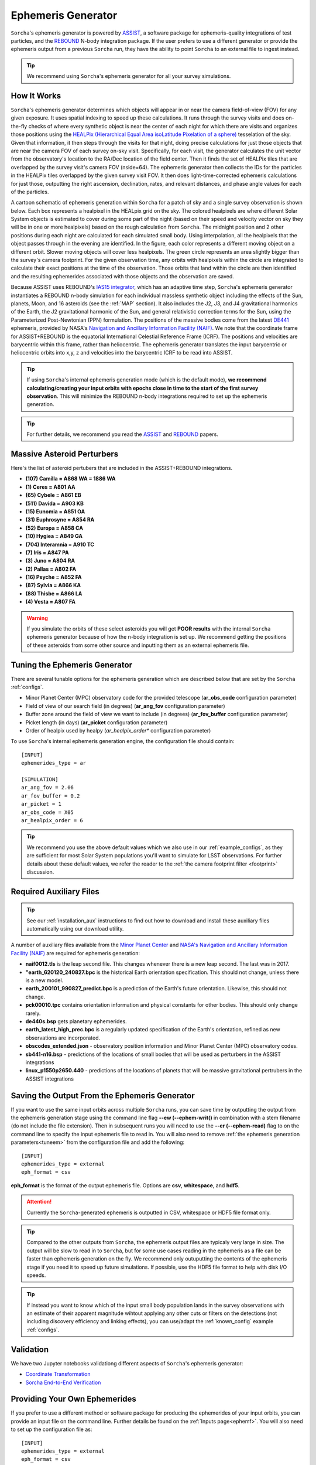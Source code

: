.. _ephemeris_gen:

Ephemeris Generator
==========================================================

``Sorcha``'s ephemeris generator is powered by `ASSIST  <https://assist.readthedocs.io/en/latest/>`__, a software package for ephemeris-quality integrations of test particles, and the `REBOUND <https://rebound.readthedocs.io/en/latest/>`__ N-body integration package. If the user prefers to use a different generator or provide the ephemeris output from a previous ``Sorcha`` run,  they have the ability to point ``Sorcha`` to an external file to ingest instead.

.. tip::
  We recommend using ``Sorcha``'s ephemeris generator for all your survey simulations. 


.. seealso::
   For a more detailed description of ``Sorcha``'s ephemeris generation stage  please see Holman et al. (submitted).

How It Works
--------------------------------------------------------

``Sorcha``'s ephemeris generator determines which objects will appear in or near the camera field-of-view (FOV) for any given exposure.  It uses spatial indexing to speed up these calculations.  It runs through the survey visits and does on-the-fly checks of where every synthetic object is near the center of each night for which there are visits and organizes those positions using the `HEALPix (Hierarchical Equal Area isoLatitude Pixelation of a sphere) <https://healpix.sourceforge.io/>`_ tesselation of the sky.  Given that information, it then steps through the visits for that night, doing precise calculations for just those objects that are near the camera FOV of each survey on-sky visit. Specifically, for each visit, the generator calculates the unit vector from the observatory's location to the RA/Dec location of the field center. Then it finds the  set of HEALPix tiles that are overlapped by the survey visit's camera FOV (nside=64). The ephemeris generator then collects the IDs for the particles in the HEALPix tiles overlapped by the given survey visit FOV.  It then does light-time-corrected ephemeris calculations for just those, outputting the right ascension, declination, rates, and relevant distances, and phase angle values for each of the particles. 

A cartoon schematic of ephemeris generation within ``Sorcha`` for a patch of sky and a single survey observation is shown below. Each box represents a healpixel in the HEALpix grid on the sky. The colored healpixels are where  different Solar System objects is estimated to cover during some part of the night (based on their speed and velocity vector on sky they will be in one or more healpixels) based on the rough calculation from ``Sorcha``. The midnight position and 2 other positions during each night are calculated for each simulated small body. Using interpolation, all the healpixels that the object passes through in the evening are identified. In the figure, each color represents a different moving object on a different orbit. Slower moving objects will cover less healpixels. The green circle represents an area slightly bigger than the survey's camera footprint. For the given observation time, any orbits with healpixels within the circle are integrated to calculate their exact positions at the time of the observation. Those orbits that land within the circle are then identified and the resulting ephemerides associated with those objects and the observation are saved. 


.. image:: images/ephemeris_generation.png
  :width: 500
  :alt: An overview of Sorcha's ephemeris generation
  :align: center



Because ASSIST uses REBOUND's `IAS15 integrator <https://ui.adsabs.harvard.edu/abs/2015MNRAS.446.1424R/abstract>`_, which has an adaptive time step, ``Sorcha``'s ephemeris generator instantiates a REBOUND n-body simulation for each individual massless synthetic object including the effects of the Sun, planets, Moon, and 16 asteroids (see the :ref:`MAP` section). It also includes the J2, J3, and J4 gravitational harmonics of the Earth, the J2 gravitational harmonic of the Sun, and general relativistic correction terms for the Sun, using the Parameterized Post-Newtonian (PPN) formulation. The positions of the massive bodies come from the latest `DE441 <https://iopscience.iop.org/article/10.3847/1538-3881/abd414>`_ ephemeris, provided by NASA's `Navigation and Ancillary Information Facility (NAIF) <https://naif.jpl.nasa.gov/naif/credit.html>`_. We note that the coordinate frame for ASSIST+REBOUND  is the equatorial International Celestial Reference Frame (ICRF).  The positions and velocities are barycentric within this frame, rather than heliocentric. The ephemeris generator translates the input barycentric or heliocentric orbits into x,y, z and velocities into the barycentric ICRF to be read into ASSIST. 

.. tip::
  If using ``Sorcha``'s internal ephemeris generation mode (which is the default mode), **we recommend calculating/creating your input orbits with epochs close in time to the start of the first survey observation**. This will minimize the REBOUND n-body integrations required to set up the ephemeris generation.

.. tip::
  For further details, we recommend you read the `ASSIST <https://ui.adsabs.harvard.edu/abs/2023PSJ.....4...69H/abstract>`__ and `REBOUND <https://ui.adsabs.harvard.edu/abs/2012A%26A...537A.128R/abstract>`__ papers. 

.. _MAP:

Massive Asteroid Perturbers
--------------------------------------------------------
Here's the list of asteroid pertubers that are included in the ASSIST+REBOUND integrations.

- **(107) Camilla = A868 WA = 1886 WA**
- **(1) Ceres = A801 AA** 
- **(65) Cybele = A861 EB** 
- **(511) Davida = A903 KB**
- **(15) Eunomia = A851 OA**
- **(31) Euphrosyne = A854 RA**
- **(52) Europa = A858 CA** 
- **(10) Hygiea = A849 GA**
- **(704) Interamnia = A910 TC**
- **(7) Iris = A847 PA**
- **(3) Juno = A804 RA**
- **(2) Pallas = A802 FA**
- **(16) Psyche = A852 FA** 
- **(87) Sylvia = A866 KA**
- **(88) Thisbe = A866 LA**
- **(4) Vesta = A807 FA** 

.. warning::
  If you simulate the orbits of these select asteroids you will get **POOR results** with the internal ``Sorcha`` ephemeris generator because of how the n-body integration is set up. We recommend getting the positions of these asteroids from some other source and inputting them as an external ephemeris file. 

.. _tuneem:

Tuning the Ephemeris Generator
-----------------------------------

There are several tunable options for the ephemeris generation which are described below that are set by the ``Sorcha`` :ref:`configs`.

- Minor Planet Center (MPC) observatory code for the provided telescope (**ar_obs_code** configuration parameter)
- Field of view of our search field (in degrees) (**ar_ang_fov** configuration parameter)
- Buffer zone around the field of view we want to include (in degrees) (**ar_fov_buffer** configuration parameter)
- Picket length (in days) (**ar_picket** configuration parameter) 
- Order of healpix used by healpy (*ar_healpix_order** configuration parameter)

To use ``Sorcha``'s internal ephemeris generation engine, the configuration file should contain::

   [INPUT]
   ephemerides_type = ar

   [SIMULATION]
   ar_ang_fov = 2.06
   ar_fov_buffer = 0.2
   ar_picket = 1
   ar_obs_code = X05
   ar_healpix_order = 6

.. tip::
   We recommend you use the above default values which we also use in our :ref:`example_configs`, as they are sufficient for most Solar System populations you'll want to simulate for LSST observations. For further details about these default values, we refer the reader to the :ref:`the camera footprint filter <footprint>` discussion.

.. _auxfiles:

Required Auxiliary Files 
---------------------------

.. tip:: 
  See our :ref:`installation_aux` instructions to find out how to download and install these auxiliary files automatically using our download utility. 

A number of auxiliary files available from the `Minor Planet Center <https://www.minorplanetcenter.net/data>`_  and `NASA's Navigation and Ancillary Information Facility (NAIF) <https://naif.jpl.nasa.gov/pub/naif/generic_kernels/>`_ are required for ephemeris generation:

- **naif0012.tls** is the leap second file. This changes whenever there is a new leap second. The last was in 2017.
- **"earth_620120_240827.bpc** is the historical Earth orientation specification. This should not change, unless there is a new model.
- **earth_200101_990827_predict.bpc** is a prediction of the Earth's future orientation. Likewise, this should not change.
- **pck00010.tpc** contains orientation information and physical constants for other bodies. This should only change rarely.
- **de440s.bsp** gets planetary ephemerides.
- **earth_latest_high_prec.bpc** is a regularly updated specification of the Earth's orientation, refined as new observations are incorporated.
- **obscodes_extended.json** - observatory position information and Minor Planet Center (MPC) observatory codes.
- **sb441-n16.bsp** - predictions of the locations of small bodies that will be used as perturbers in the ASSIST integrations
- **linux_p1550p2650.440** - predictions of the locations of planets that will be massive gravitational pertrubers in the ASSIST integrations


.. seealso::
   If the user needs to use older or new versions of these files, see the :ref:`advanced` page to learn more about how to override the default filenames and download locations of the auxiliary files.

Saving the Output From the Ephemeris Generator
------------------------------------------------

If you want to use the same input orbits across multiple ``Sorcha`` runs, you can save time by outputting the output from the ephemeris generation stage using the command line flag **--ew (--ephem-writ()** in combination with a stem filename (do not include the file extension). Then in subsequent runs you will need to use the **--er (--ephem-read)** flag to on the command line to specify the input ephemeris file to read in. You will also need to remove :ref:`the ephemeris generation parameters<tuneem>` from the configuration file and add the following::

   [INPUT]
   ephemerides_type = external
   eph_format = csv

**eph_format** is the format of the output ephemeris file. Options are **csv**, **whitespace**, and **hdf5**. 

.. attention::
   Currently the ``Sorcha``-generated ephemeris is outputted in CSV, whitespace or HDF5 file format only.

.. tip::
   Compared to the other outputs from ``Sorcha``, the ephemeris output files are typicaly very large in size.  The output will be slow to read in to ``Sorcha``, but for some use cases reading in the ephemeris as a file  can be faster than ephemeris generation on the fly. We recommend only outuputting the contents of the ephemeris stage if you need it to speed up future simulations. If possible, use the HDF5 file format to help with disk I/O  speeds. 

.. tip::
   If instead you want to know which of the input small body population lands in the survey observations with an estimate of their apparent magnitude wihtout applying any other cuts or filters on the detections (not including discovery efficiency and linking effects), you can use/adapt the :ref:`known_config` example :ref:`configs`.

Validation
--------------------------

We have two Jupyter notebooks validationg different aspects of  ``Sorcha``'s ephemeris generator:

-   `Coordinate Transformation <notebooks/demo_CoordinateTransformations.ipynb>`_
-   `Sorcha End-to-End Verification <notebooks/demo_Verification.ipynb>`_
 

Providing Your Own Ephemerides 
---------------------------------

If you prefer to use a different method or software package for producing the ephemerides of your input orbits, you can provide an input file on the command line. Further details be found on the :ref:`Inputs page<ephemf>`. You will also need to set up the configuration file as::

   [INPUT]
   ephemerides_type = external
   eph_format = csv

**eph_format** is the format of the user provided ephemeris file. Options are **csv**, **whitespace**, and **hdf5**. 

.. tip::
   Use the **--er (--ephem-read)** flag on with the **sorcha run** command on the terminal to specify the external ephemeris file that ``Sorcha`` should use. 

.. warning::
   We have validated and tested ``Sorcha`` and its internal ephemeris generator. If the user decides to use a different method to provide the required ephemerides for their science, it is up to the user to validate/check the output of the external ephemeris generator. 
